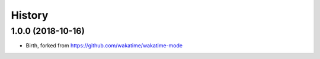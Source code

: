 
History
-------

1.0.0 (2018-10-16)
++++++++++++++++++

- Birth, forked from https://github.com/wakatime/wakatime-mode
